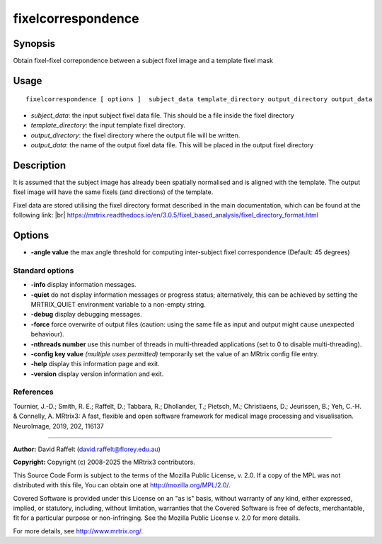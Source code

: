 .. _fixelcorrespondence:

fixelcorrespondence
===================

Synopsis
--------

Obtain fixel-fixel correpondence between a subject fixel image and a template fixel mask

Usage
--------

::

    fixelcorrespondence [ options ]  subject_data template_directory output_directory output_data

-  *subject_data*: the input subject fixel data file. This should be a file inside the fixel directory
-  *template_directory*: the input template fixel directory.
-  *output_directory*: the fixel directory where the output file will be written.
-  *output_data*: the name of the output fixel data file. This will be placed in the output fixel directory

Description
-----------

It is assumed that the subject image has already been spatially normalised and is aligned with the template. The output fixel image will have the same fixels (and directions) of the template.

Fixel data are stored utilising the fixel directory format described in the main documentation, which can be found at the following link:  |br|
https://mrtrix.readthedocs.io/en/3.0.5/fixel_based_analysis/fixel_directory_format.html

Options
-------

-  **-angle value** the max angle threshold for computing inter-subject fixel correspondence (Default: 45 degrees)

Standard options
^^^^^^^^^^^^^^^^

-  **-info** display information messages.

-  **-quiet** do not display information messages or progress status; alternatively, this can be achieved by setting the MRTRIX_QUIET environment variable to a non-empty string.

-  **-debug** display debugging messages.

-  **-force** force overwrite of output files (caution: using the same file as input and output might cause unexpected behaviour).

-  **-nthreads number** use this number of threads in multi-threaded applications (set to 0 to disable multi-threading).

-  **-config key value** *(multiple uses permitted)* temporarily set the value of an MRtrix config file entry.

-  **-help** display this information page and exit.

-  **-version** display version information and exit.

References
^^^^^^^^^^

Tournier, J.-D.; Smith, R. E.; Raffelt, D.; Tabbara, R.; Dhollander, T.; Pietsch, M.; Christiaens, D.; Jeurissen, B.; Yeh, C.-H. & Connelly, A. MRtrix3: A fast, flexible and open software framework for medical image processing and visualisation. NeuroImage, 2019, 202, 116137

--------------



**Author:** David Raffelt (david.raffelt@florey.edu.au)

**Copyright:** Copyright (c) 2008-2025 the MRtrix3 contributors.

This Source Code Form is subject to the terms of the Mozilla Public
License, v. 2.0. If a copy of the MPL was not distributed with this
file, You can obtain one at http://mozilla.org/MPL/2.0/.

Covered Software is provided under this License on an "as is"
basis, without warranty of any kind, either expressed, implied, or
statutory, including, without limitation, warranties that the
Covered Software is free of defects, merchantable, fit for a
particular purpose or non-infringing.
See the Mozilla Public License v. 2.0 for more details.

For more details, see http://www.mrtrix.org/.


